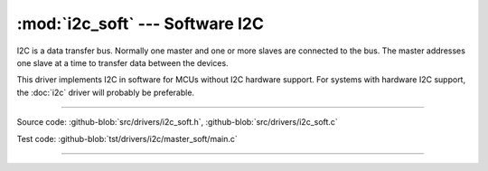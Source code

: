 :mod:`i2c_soft` --- Software I2C
================================

.. module:: i2c_soft
   :synopsis: Software I2C.

I2C is a data transfer bus. Normally one master and one or more slaves
are connected to the bus. The master addresses one slave at a time to
transfer data between the devices.

This driver implements I2C in software for MCUs without I2C hardware
support. For systems with hardware I2C support, the :doc:`i2c` driver
will probably be preferable.

--------------------------------------------------

Source code: :github-blob:`src/drivers/i2c_soft.h`, :github-blob:`src/drivers/i2c_soft.c`

Test code: :github-blob:`tst/drivers/i2c/master_soft/main.c`

--------------------------------------------------

.. doxygenfile:: drivers/i2c_soft.h
   :project: simba
